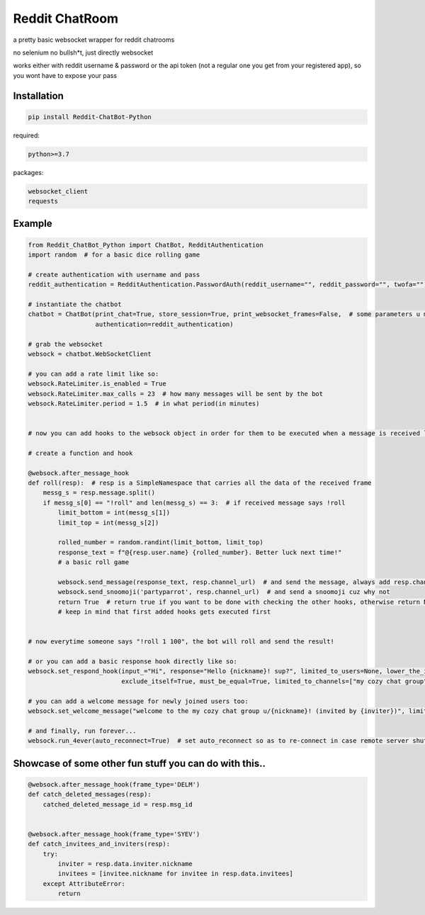=================
Reddit ChatRoom
=================

a pretty basic websocket wrapper for reddit chatrooms

no selenium no bullsh*t, just directly websocket

works either with reddit username & password or the api token (not a regular one you get from your registered app), so you wont have to expose your pass


Installation
============

.. code:: bash

    pip install Reddit-ChatBot-Python

required:

.. code:: bash

    python>=3.7

packages:

.. code:: bash

    websocket_client
    requests


Example
========

.. code:: python

    from Reddit_ChatBot_Python import ChatBot, RedditAuthentication
    import random  # for a basic dice rolling game

    # create authentication with username and pass
    reddit_authentication = RedditAuthentication.PasswordAuth(reddit_username="", reddit_password="", twofa="")  # 2FA supported although not necessary obv..

    # instantiate the chatbot
    chatbot = ChatBot(print_chat=True, store_session=True, print_websocket_frames=False,  # some parameters u might wanna know
                      authentication=reddit_authentication)

    # grab the websocket
    websock = chatbot.WebSocketClient

    # you can add a rate limit like so:
    websock.RateLimiter.is_enabled = True
    websock.RateLimiter.max_calls = 23  # how many messages will be sent by the bot
    websock.RateLimiter.period = 1.5  # in what period(in minutes)


    # now you can add hooks to the websock object in order for them to be executed when a message is received like so:

    # create a function and hook

    @websock.after_message_hook
    def roll(resp):  # resp is a SimpleNamespace that carries all the data of the received frame
        messg_s = resp.message.split()
        if messg_s[0] == "!roll" and len(messg_s) == 3:  # if received message says !roll
            limit_bottom = int(messg_s[1])
            limit_top = int(messg_s[2])

            rolled_number = random.randint(limit_bottom, limit_top)
            response_text = f"@{resp.user.name} {rolled_number}. Better luck next time!"
            # a basic roll game

            websock.send_message(response_text, resp.channel_url)  # and send the message, always add resp.channel_url as the second argument
            websock.send_snoomoji('partyparrot', resp.channel_url)  # and send a snoomoji cuz why not
            return True  # return true if you want to be done with checking the other hooks, otherwise return None or False
            # keep in mind that first added hooks gets executed first


    # now everytime someone says "!roll 1 100", the bot will roll and send the result!

    # or you can add a basic response hook directly like so:
    websock.set_respond_hook(input_="Hi", response="Hello {nickname}! sup?", limited_to_users=None, lower_the_input=False,
                             exclude_itself=True, must_be_equal=True, limited_to_channels=["my cozy chat group"])

    # you can add a welcome message for newly joined users too:
    websock.set_welcome_message("welcome to the my cozy chat group u/{nickname}! (invited by {inviter})", limited_to_channels=["my cozy chat group"])  # you can limit by indicating chatroom's name

    # and finally, run forever...
    websock.run_4ever(auto_reconnect=True)  # set auto_reconnect so as to re-connect in case remote server shuts down the connection after some period of time



Showcase of some other fun stuff you can do with this..
=======================================================

.. code:: python

    @websock.after_message_hook(frame_type='DELM')
    def catch_deleted_messages(resp):
        catched_deleted_message_id = resp.msg_id


    @websock.after_message_hook(frame_type='SYEV')
    def catch_invitees_and_inviters(resp):
        try:
            inviter = resp.data.inviter.nickname
            invitees = [invitee.nickname for invitee in resp.data.invitees]
        except AttributeError:
            return